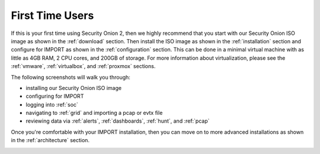 .. _first-time-users:

First Time Users
================

If this is your first time using Security Onion 2, then we highly recommend that you start with our Security Onion ISO image as shown in the :ref:`download` section. Then install the ISO image as shown in the :ref:`installation` section and configure for IMPORT as shown in the :ref:`configuration` section. This can be done in a minimal virtual machine with as little as 4GB RAM, 2 CPU cores, and 200GB of storage. For more information about virtualization, please see the :ref:`vmware`, :ref:`virtualbox`, and :ref:`proxmox` sections.

The following screenshots will walk you through:

- installing our Security Onion ISO image
- configuring for IMPORT
- logging into :ref:`soc`
- navigating to :ref:`grid` and importing a pcap or evtx file
- reviewing data via :ref:`alerts`, :ref:`dashboards`, :ref:`hunt`, and :ref:`pcap`

Once you're comfortable with your IMPORT installation, then you can move on to more advanced installations as shown in the :ref:`architecture` section.

.. image:: images/01_grub.png
  :target: _images/01_grub.png

.. image:: images/02_initial_install.png
  :target: _images/02_initial_install.png

.. image:: images/03_initial_install_finished.png
  :target: _images/03_initial_install_finished.png

.. image:: images/04_setup_init.png
  :target: _images/04_setup_init.png

.. image:: images/05_setup_option.png
  :target: _images/05_setup_option.png

.. image:: images/06_setup_type.png
  :target: _images/06_setup_type.png

.. image:: images/06_setup_airgap.png
  :target: _images/06_setup_airgap.png

.. image:: images/07_setup_license.png
  :target: _images/07_setup_license.png

.. image:: images/08_setup_hostname.png
  :target: _images/08_setup_hostname.png

.. image:: images/09_setup_hostname_conflict.png
  :target: _images/09_setup_hostname_conflict.png

.. image:: images/10_setup_mn_nic.png
  :target: _images/10_setup_mn_nic.png

.. image:: images/11_setup_mn_int.png
  :target: _images/11_setup_mn_int.png

.. image:: images/12_setup_cidr.png
  :target: _images/12_setup_cidr.png

.. image:: images/13_setup_gateway.png
  :target: _images/13_setup_gateway.png

.. image:: images/14_setup_dns_servers.png
  :target: _images/14_setup_dns_servers.png

.. image:: images/15_setup_dns_domain.png
  :target: _images/15_setup_dns_domain.png

.. image:: images/16_setup_docker_range.png
  :target: _images/16_setup_docker_range.png

.. image:: images/18_setup_direct_proxy.png
  :target: _images/18_setup_direct_proxy.png

.. image:: images/20_setup_webuser.png
  :target: _images/20_setup_webuser.png

.. image:: images/21_setup_webpass1.png
  :target: _images/21_setup_webpass1.png

.. image:: images/22_setup_webpass2.png
  :target: _images/22_setup_webpass2.png

.. image:: images/23_setup_access_type.png
  :target: _images/23_setup_access_type.png

.. image:: images/26_setup_so_allow.png
  :target: _images/26_setup_so_allow.png

.. image:: images/27_setup_so_allow_input.png
  :target: _images/27_setup_so_allow_input.png

.. image:: images/28_setup_summary.png
  :target: _images/28_setup_summary.png

.. image:: images/29_setup_finished.png
  :target: _images/29_setup_finished.png

.. image:: images/37_login.png
  :target: _images/37_login.png

.. image:: images/38_overview.png
  :target: _images/38_overview.png

.. image:: images/39_grid.png
  :target: _images/39_grid.png

.. image:: images/40_upload.png
  :target: _images/40_upload.png

.. image:: images/50_alerts.png
  :target: _images/50_alerts.png

.. image:: images/51_dashboards.png
  :target: _images/51_dashboards.png

.. image:: images/52_hunt.png
  :target: _images/52_hunt.png

.. image:: images/53_pcap.png
  :target: _images/53_pcap.png

.. image:: images/54_pcap_details.png
  :target: _images/54_pcap_details.png

.. image:: images/55_cyberchef.png
  :target: _images/55_cyberchef.png

.. image:: images/56_jobs.png
  :target: _images/56_jobs.png

.. image:: images/58_downloads.png
  :target: _images/58_downloads.png

.. image:: images/59_users.png
  :target: _images/59_users.png

.. image:: images/60_gridmembers.png
  :target: _images/60_gridmembers.png

.. image:: images/61_config.png
  :target: _images/61_config.png

.. image:: images/62_licensekey.png
  :target: _images/62_licensekey.png

.. image:: images/99_top.png
  :target: _images/99_top.png
